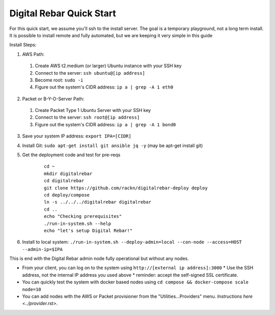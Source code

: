 Digital Rebar Quick Start
=========================

For this quick start, we assume you'll ssh to the install server.  The goal is a temporary playground, not a long term install.  It is possible to install remote and fully automated, but we are keeping it very simple in this guide

Install Steps:

1. AWS Path:

  #. Create AWS t2.medium (or larger) Ubuntu instance with your SSH key
  #. Connect to the server: ``ssh ubuntu@[ip address]``
  #. Become root: ``sudo -i``
  #. Figure out the system's CIDR address: ``ip a | grep -A 1 eth0``

2. Packet or B-Y-O-Server Path:

  #. Create Packet Type 1 Ubuntu Server with your SSH key
  #. Connect to the server: ``ssh root@[ip address]``
  #. Figure out the system's CIDR address: ``ip a | grep -A 1 bond0``

3. Save your system IP address: ``export IPA=[CIDR]``
#. Install Git: ``sudo apt-get install git ansible jq -y``  (may be apt-get install git)
#. Get the deployment code and test for pre-reqs
    
    ::
    
      cd ~
      mkdir digitalrebar
      cd digitalrebar
      git clone https://github.com/rackn/digitalrebar-deploy deploy
      cd deploy/compose
      ln -s ../../../digitalrebar digitalrebar
      cd ..
      echo "Checking prerequisites"
      ./run-in-system.sh --help
      echo "let's setup Digital Rebar!"

6. Install to local system: ``./run-in-system.sh --deploy-admin=local --con-node --access=HOST --admin-ip=$IPA``

This is end with the Digital Rebar admin node fully operational but without any nodes.  

* From your client, you can log on to the system using ``http://[external ip address]:3000`` 
  * Use the SSH address, not the internal IP address you used above
  * reminder: accept the self-signed SSL certificate.
* You can quickly test the system with docker based nodes using ``cd compose && docker-compose scale node=10``
* You can add nodes with the AWS or Packet provisioner from the "Utilities...Providers" menu.  `Instructions here <../provider.rst>`.
